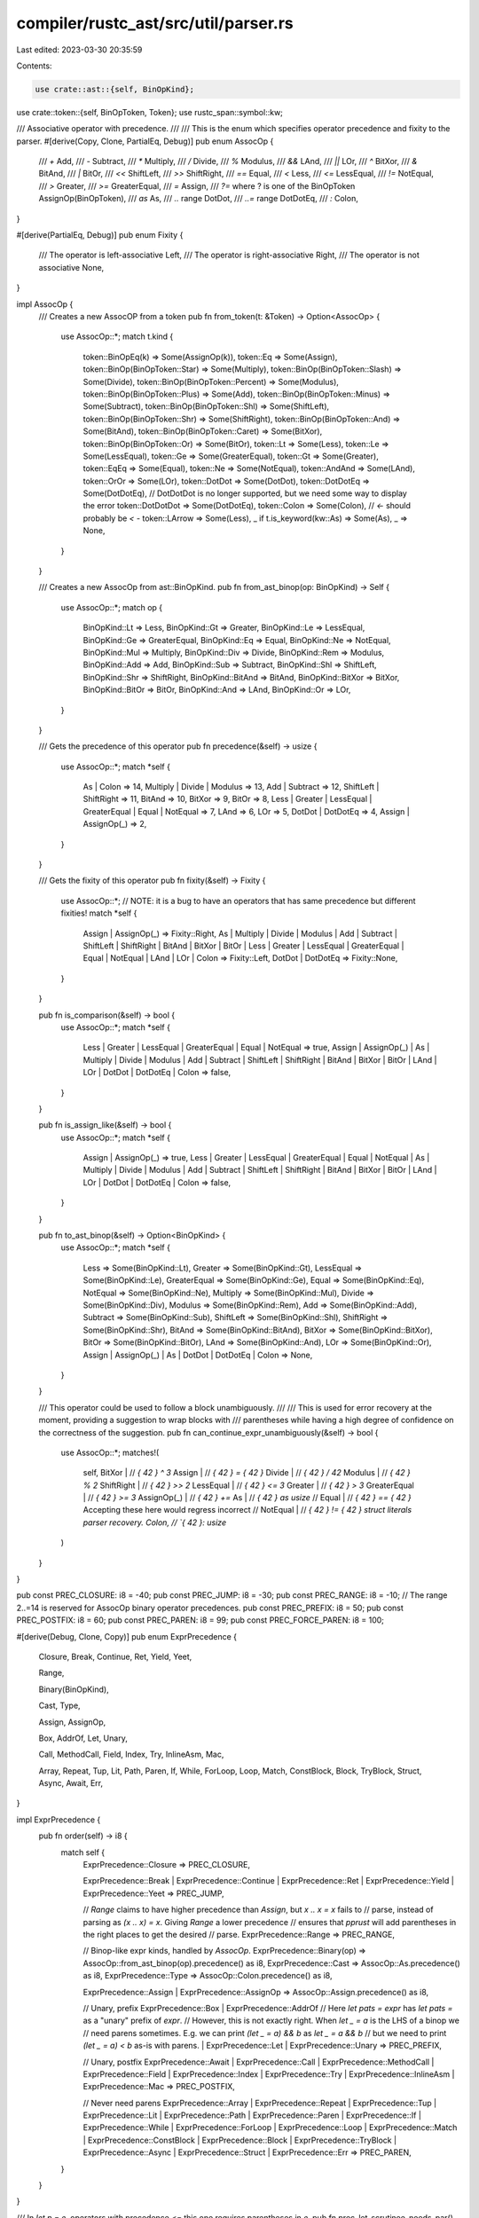 compiler/rustc_ast/src/util/parser.rs
=====================================

Last edited: 2023-03-30 20:35:59

Contents:

.. code-block:: rs

    use crate::ast::{self, BinOpKind};
use crate::token::{self, BinOpToken, Token};
use rustc_span::symbol::kw;

/// Associative operator with precedence.
///
/// This is the enum which specifies operator precedence and fixity to the parser.
#[derive(Copy, Clone, PartialEq, Debug)]
pub enum AssocOp {
    /// `+`
    Add,
    /// `-`
    Subtract,
    /// `*`
    Multiply,
    /// `/`
    Divide,
    /// `%`
    Modulus,
    /// `&&`
    LAnd,
    /// `||`
    LOr,
    /// `^`
    BitXor,
    /// `&`
    BitAnd,
    /// `|`
    BitOr,
    /// `<<`
    ShiftLeft,
    /// `>>`
    ShiftRight,
    /// `==`
    Equal,
    /// `<`
    Less,
    /// `<=`
    LessEqual,
    /// `!=`
    NotEqual,
    /// `>`
    Greater,
    /// `>=`
    GreaterEqual,
    /// `=`
    Assign,
    /// `?=` where ? is one of the BinOpToken
    AssignOp(BinOpToken),
    /// `as`
    As,
    /// `..` range
    DotDot,
    /// `..=` range
    DotDotEq,
    /// `:`
    Colon,
}

#[derive(PartialEq, Debug)]
pub enum Fixity {
    /// The operator is left-associative
    Left,
    /// The operator is right-associative
    Right,
    /// The operator is not associative
    None,
}

impl AssocOp {
    /// Creates a new AssocOP from a token
    pub fn from_token(t: &Token) -> Option<AssocOp> {
        use AssocOp::*;
        match t.kind {
            token::BinOpEq(k) => Some(AssignOp(k)),
            token::Eq => Some(Assign),
            token::BinOp(BinOpToken::Star) => Some(Multiply),
            token::BinOp(BinOpToken::Slash) => Some(Divide),
            token::BinOp(BinOpToken::Percent) => Some(Modulus),
            token::BinOp(BinOpToken::Plus) => Some(Add),
            token::BinOp(BinOpToken::Minus) => Some(Subtract),
            token::BinOp(BinOpToken::Shl) => Some(ShiftLeft),
            token::BinOp(BinOpToken::Shr) => Some(ShiftRight),
            token::BinOp(BinOpToken::And) => Some(BitAnd),
            token::BinOp(BinOpToken::Caret) => Some(BitXor),
            token::BinOp(BinOpToken::Or) => Some(BitOr),
            token::Lt => Some(Less),
            token::Le => Some(LessEqual),
            token::Ge => Some(GreaterEqual),
            token::Gt => Some(Greater),
            token::EqEq => Some(Equal),
            token::Ne => Some(NotEqual),
            token::AndAnd => Some(LAnd),
            token::OrOr => Some(LOr),
            token::DotDot => Some(DotDot),
            token::DotDotEq => Some(DotDotEq),
            // DotDotDot is no longer supported, but we need some way to display the error
            token::DotDotDot => Some(DotDotEq),
            token::Colon => Some(Colon),
            // `<-` should probably be `< -`
            token::LArrow => Some(Less),
            _ if t.is_keyword(kw::As) => Some(As),
            _ => None,
        }
    }

    /// Creates a new AssocOp from ast::BinOpKind.
    pub fn from_ast_binop(op: BinOpKind) -> Self {
        use AssocOp::*;
        match op {
            BinOpKind::Lt => Less,
            BinOpKind::Gt => Greater,
            BinOpKind::Le => LessEqual,
            BinOpKind::Ge => GreaterEqual,
            BinOpKind::Eq => Equal,
            BinOpKind::Ne => NotEqual,
            BinOpKind::Mul => Multiply,
            BinOpKind::Div => Divide,
            BinOpKind::Rem => Modulus,
            BinOpKind::Add => Add,
            BinOpKind::Sub => Subtract,
            BinOpKind::Shl => ShiftLeft,
            BinOpKind::Shr => ShiftRight,
            BinOpKind::BitAnd => BitAnd,
            BinOpKind::BitXor => BitXor,
            BinOpKind::BitOr => BitOr,
            BinOpKind::And => LAnd,
            BinOpKind::Or => LOr,
        }
    }

    /// Gets the precedence of this operator
    pub fn precedence(&self) -> usize {
        use AssocOp::*;
        match *self {
            As | Colon => 14,
            Multiply | Divide | Modulus => 13,
            Add | Subtract => 12,
            ShiftLeft | ShiftRight => 11,
            BitAnd => 10,
            BitXor => 9,
            BitOr => 8,
            Less | Greater | LessEqual | GreaterEqual | Equal | NotEqual => 7,
            LAnd => 6,
            LOr => 5,
            DotDot | DotDotEq => 4,
            Assign | AssignOp(_) => 2,
        }
    }

    /// Gets the fixity of this operator
    pub fn fixity(&self) -> Fixity {
        use AssocOp::*;
        // NOTE: it is a bug to have an operators that has same precedence but different fixities!
        match *self {
            Assign | AssignOp(_) => Fixity::Right,
            As | Multiply | Divide | Modulus | Add | Subtract | ShiftLeft | ShiftRight | BitAnd
            | BitXor | BitOr | Less | Greater | LessEqual | GreaterEqual | Equal | NotEqual
            | LAnd | LOr | Colon => Fixity::Left,
            DotDot | DotDotEq => Fixity::None,
        }
    }

    pub fn is_comparison(&self) -> bool {
        use AssocOp::*;
        match *self {
            Less | Greater | LessEqual | GreaterEqual | Equal | NotEqual => true,
            Assign | AssignOp(_) | As | Multiply | Divide | Modulus | Add | Subtract
            | ShiftLeft | ShiftRight | BitAnd | BitXor | BitOr | LAnd | LOr | DotDot | DotDotEq
            | Colon => false,
        }
    }

    pub fn is_assign_like(&self) -> bool {
        use AssocOp::*;
        match *self {
            Assign | AssignOp(_) => true,
            Less | Greater | LessEqual | GreaterEqual | Equal | NotEqual | As | Multiply
            | Divide | Modulus | Add | Subtract | ShiftLeft | ShiftRight | BitAnd | BitXor
            | BitOr | LAnd | LOr | DotDot | DotDotEq | Colon => false,
        }
    }

    pub fn to_ast_binop(&self) -> Option<BinOpKind> {
        use AssocOp::*;
        match *self {
            Less => Some(BinOpKind::Lt),
            Greater => Some(BinOpKind::Gt),
            LessEqual => Some(BinOpKind::Le),
            GreaterEqual => Some(BinOpKind::Ge),
            Equal => Some(BinOpKind::Eq),
            NotEqual => Some(BinOpKind::Ne),
            Multiply => Some(BinOpKind::Mul),
            Divide => Some(BinOpKind::Div),
            Modulus => Some(BinOpKind::Rem),
            Add => Some(BinOpKind::Add),
            Subtract => Some(BinOpKind::Sub),
            ShiftLeft => Some(BinOpKind::Shl),
            ShiftRight => Some(BinOpKind::Shr),
            BitAnd => Some(BinOpKind::BitAnd),
            BitXor => Some(BinOpKind::BitXor),
            BitOr => Some(BinOpKind::BitOr),
            LAnd => Some(BinOpKind::And),
            LOr => Some(BinOpKind::Or),
            Assign | AssignOp(_) | As | DotDot | DotDotEq | Colon => None,
        }
    }

    /// This operator could be used to follow a block unambiguously.
    ///
    /// This is used for error recovery at the moment, providing a suggestion to wrap blocks with
    /// parentheses while having a high degree of confidence on the correctness of the suggestion.
    pub fn can_continue_expr_unambiguously(&self) -> bool {
        use AssocOp::*;
        matches!(
            self,
            BitXor | // `{ 42 } ^ 3`
            Assign | // `{ 42 } = { 42 }`
            Divide | // `{ 42 } / 42`
            Modulus | // `{ 42 } % 2`
            ShiftRight | // `{ 42 } >> 2`
            LessEqual | // `{ 42 } <= 3`
            Greater | // `{ 42 } > 3`
            GreaterEqual | // `{ 42 } >= 3`
            AssignOp(_) | // `{ 42 } +=`
            As | // `{ 42 } as usize`
            // Equal | // `{ 42 } == { 42 }`    Accepting these here would regress incorrect
            // NotEqual | // `{ 42 } != { 42 }  struct literals parser recovery.
            Colon, // `{ 42 }: usize`
        )
    }
}

pub const PREC_CLOSURE: i8 = -40;
pub const PREC_JUMP: i8 = -30;
pub const PREC_RANGE: i8 = -10;
// The range 2..=14 is reserved for AssocOp binary operator precedences.
pub const PREC_PREFIX: i8 = 50;
pub const PREC_POSTFIX: i8 = 60;
pub const PREC_PAREN: i8 = 99;
pub const PREC_FORCE_PAREN: i8 = 100;

#[derive(Debug, Clone, Copy)]
pub enum ExprPrecedence {
    Closure,
    Break,
    Continue,
    Ret,
    Yield,
    Yeet,

    Range,

    Binary(BinOpKind),

    Cast,
    Type,

    Assign,
    AssignOp,

    Box,
    AddrOf,
    Let,
    Unary,

    Call,
    MethodCall,
    Field,
    Index,
    Try,
    InlineAsm,
    Mac,

    Array,
    Repeat,
    Tup,
    Lit,
    Path,
    Paren,
    If,
    While,
    ForLoop,
    Loop,
    Match,
    ConstBlock,
    Block,
    TryBlock,
    Struct,
    Async,
    Await,
    Err,
}

impl ExprPrecedence {
    pub fn order(self) -> i8 {
        match self {
            ExprPrecedence::Closure => PREC_CLOSURE,

            ExprPrecedence::Break
            | ExprPrecedence::Continue
            | ExprPrecedence::Ret
            | ExprPrecedence::Yield
            | ExprPrecedence::Yeet => PREC_JUMP,

            // `Range` claims to have higher precedence than `Assign`, but `x .. x = x` fails to
            // parse, instead of parsing as `(x .. x) = x`. Giving `Range` a lower precedence
            // ensures that `pprust` will add parentheses in the right places to get the desired
            // parse.
            ExprPrecedence::Range => PREC_RANGE,

            // Binop-like expr kinds, handled by `AssocOp`.
            ExprPrecedence::Binary(op) => AssocOp::from_ast_binop(op).precedence() as i8,
            ExprPrecedence::Cast => AssocOp::As.precedence() as i8,
            ExprPrecedence::Type => AssocOp::Colon.precedence() as i8,

            ExprPrecedence::Assign |
            ExprPrecedence::AssignOp => AssocOp::Assign.precedence() as i8,

            // Unary, prefix
            ExprPrecedence::Box
            | ExprPrecedence::AddrOf
            // Here `let pats = expr` has `let pats =` as a "unary" prefix of `expr`.
            // However, this is not exactly right. When `let _ = a` is the LHS of a binop we
            // need parens sometimes. E.g. we can print `(let _ = a) && b` as `let _ = a && b`
            // but we need to print `(let _ = a) < b` as-is with parens.
            | ExprPrecedence::Let
            | ExprPrecedence::Unary => PREC_PREFIX,

            // Unary, postfix
            ExprPrecedence::Await
            | ExprPrecedence::Call
            | ExprPrecedence::MethodCall
            | ExprPrecedence::Field
            | ExprPrecedence::Index
            | ExprPrecedence::Try
            | ExprPrecedence::InlineAsm
            | ExprPrecedence::Mac => PREC_POSTFIX,

            // Never need parens
            ExprPrecedence::Array
            | ExprPrecedence::Repeat
            | ExprPrecedence::Tup
            | ExprPrecedence::Lit
            | ExprPrecedence::Path
            | ExprPrecedence::Paren
            | ExprPrecedence::If
            | ExprPrecedence::While
            | ExprPrecedence::ForLoop
            | ExprPrecedence::Loop
            | ExprPrecedence::Match
            | ExprPrecedence::ConstBlock
            | ExprPrecedence::Block
            | ExprPrecedence::TryBlock
            | ExprPrecedence::Async
            | ExprPrecedence::Struct
            | ExprPrecedence::Err => PREC_PAREN,
        }
    }
}

/// In `let p = e`, operators with precedence `<=` this one requires parentheses in `e`.
pub fn prec_let_scrutinee_needs_par() -> usize {
    AssocOp::LAnd.precedence()
}

/// Suppose we have `let _ = e` and the `order` of `e`.
/// Is the `order` such that `e` in `let _ = e` needs parentheses when it is on the RHS?
///
/// Conversely, suppose that we have `(let _ = a) OP b` and `order` is that of `OP`.
/// Can we print this as `let _ = a OP b`?
pub fn needs_par_as_let_scrutinee(order: i8) -> bool {
    order <= prec_let_scrutinee_needs_par() as i8
}

/// Expressions that syntactically contain an "exterior" struct literal i.e., not surrounded by any
/// parens or other delimiters, e.g., `X { y: 1 }`, `X { y: 1 }.method()`, `foo == X { y: 1 }` and
/// `X { y: 1 } == foo` all do, but `(X { y: 1 }) == foo` does not.
pub fn contains_exterior_struct_lit(value: &ast::Expr) -> bool {
    match &value.kind {
        ast::ExprKind::Struct(..) => true,

        ast::ExprKind::Assign(lhs, rhs, _)
        | ast::ExprKind::AssignOp(_, lhs, rhs)
        | ast::ExprKind::Binary(_, lhs, rhs) => {
            // X { y: 1 } + X { y: 2 }
            contains_exterior_struct_lit(lhs) || contains_exterior_struct_lit(rhs)
        }
        ast::ExprKind::Await(x)
        | ast::ExprKind::Unary(_, x)
        | ast::ExprKind::Cast(x, _)
        | ast::ExprKind::Type(x, _)
        | ast::ExprKind::Field(x, _)
        | ast::ExprKind::Index(x, _) => {
            // &X { y: 1 }, X { y: 1 }.y
            contains_exterior_struct_lit(x)
        }

        ast::ExprKind::MethodCall(box ast::MethodCall { receiver, .. }) => {
            // X { y: 1 }.bar(...)
            contains_exterior_struct_lit(receiver)
        }

        _ => false,
    }
}


